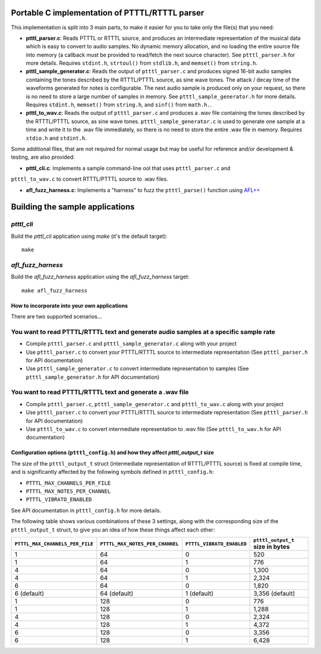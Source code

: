 Portable C implementation of PTTTL/RTTTL parser
-----------------------------------------------

This implementation is split into 3 main parts, to make it easier for you to take
only the file(s) that you need:

* **ptttl_parser.c**: Reads PTTTL or RTTTL source, and produces an intermediate
  representation of the musical data which is easy to convert to audio samples.
  No dynamic memory allocation, and no loading the entire source file into memory
  (a callback must be provided to read/fetch the next source character). See
  ``ptttl_parser.h`` for more details. Requires ``stdint.h``, ``strtoul()`` from
  ``stdlib.h``, and ``memset()`` from ``string.h``.

* **ptttl_sample_generator.c**: Reads the output of ``ptttl_parser.c`` and produces
  signed 16-bit audio samples containing the tones described by the RTTTL/PTTTL source,
  as sine wave tones. The attack / decay time of the waveforms generated for notes
  is configurable. The next audio sample is produced only on your request, so there
  is no need to store a large number of samples in memory. See ``ptttl_sample_generator.h``
  for more details. Requires ``stdint.h``, ``memset()`` from ``string.h``, and ``sinf()``
  from ``math.h.``.

* **ptttl_to_wav.c**: Reads the output of ``ptttl_parser.c`` and produces a .wav file
  containing the tones described by the RTTTL/PTTTL source, as sine wave tones.
  ``ptttl_sample_generator.c`` is used to generate one sample at a time and write it
  to the .wav file immediately, so there is no need to store the entire .wav file in memory.
  Requires ``stdio.h`` and ``stdint.h``.

Some additional files, that are not required for normal usage but may be useful for
reference and/or development & testing, are also provided:

* **ptttl_cli.c**: Implements a sample command-line ool that uses ``ptttl_parser.c`` and
``ptttl_to_wav.c`` to convert RTTTL/PTTTL source to .wav files.

* **afl_fuzz_harness.c**: Implements a "harness" to fuzz the ``ptttl_parse()`` function
  using `AFL++ <https://github.com/AFLplusplus/AFLplusplus>`_

Building the sample applications
--------------------------------

`ptttl_cli`
###########

Build the `ptttl_cli` application using `make` (it's the default target):

::

    make


`afl_fuzz_harness`
##################

Build the `afl_fuzz_harness` application using the `afl_fuzz_harness` target:

::

    make afl_fuzz_harness


How to incorporate into your own applications
=============================================

There are two supported scenarios...

You want to read PTTTL/RTTTL text and generate audio samples at a specific sample rate
######################################################################################

* Compile ``ptttl_parser.c`` and ``ptttl_sample_generator.c`` along with your project

* Use ``ptttl_parser.c`` to convert your PTTTL/RTTTL source to intermediate representation
  (See ``ptttl_parser.h`` for API documentation)

* Use ``ptttl_sample_generator.c`` to convert intermediate representation to samples
  (See ``ptttl_sample_generator.h`` for API documentation)

You want to read PTTTL/RTTTL text and generate a .wav file
##########################################################

* Compile ``ptttl_parser.c``, ``ptttl_sample_generator.c`` and ``ptttl_to_wav.c``
  along with your project

* Use ``ptttl_parser.c`` to convert your PTTTL/RTTTL source to intermediate representation
  (See ``ptttl_parser.h`` for API documentation)

* Use ``ptttl_to_wav.c`` to convert intermediate representation to .wav file
  (See ``ptttl_to_wav.h`` for API documentation)

Configuration options (``ptttl_config.h``) and how they affect `ptttl_output_t` size
====================================================================================

The size of the ``ptttl_output_t`` struct (intermediate representation of RTTTL/PTTTL source)
is fixed at compile time, and is significantly affected by the following symbols defined in ``ptttl_config.h``:

* ``PTTTL_MAX_CHANNELS_PER_FILE``
* ``PTTTL_MAX_NOTES_PER_CHANNEL``
* ``PTTTL_VIBRATO_ENABLED``

See API documentation in ``ptttl_config.h`` for more details.

The following table shows various combinations of these 3 settings, along with the
corresponding size of the ``ptttl_output_t`` struct, to give you an idea of how these
things affect each other:

+-------------------------------+-------------------------------+-------------------------+--------------------------------+
|``PTTTL_MAX_CHANNELS_PER_FILE``|``PTTTL_MAX_NOTES_PER_CHANNEL``|``PTTTL_VIBRATO_ENABLED``|``ptttl_output_t`` size in bytes|
+===============================+===============================+=========================+================================+
| 1                             | 64                            | 0                       | 520                            |
+-------------------------------+-------------------------------+-------------------------+--------------------------------+
| 1                             | 64                            | 1                       | 776                            |
+-------------------------------+-------------------------------+-------------------------+--------------------------------+
| 4                             | 64                            | 0                       | 1,300                          |
+-------------------------------+-------------------------------+-------------------------+--------------------------------+
| 4                             | 64                            | 1                       | 2,324                          |
+-------------------------------+-------------------------------+-------------------------+--------------------------------+
| 6                             | 64                            | 0                       | 1,820                          |
+-------------------------------+-------------------------------+-------------------------+--------------------------------+
| 6 (default)                   | 64 (default)                  | 1 (default)             | 3,356 (default)                |
+-------------------------------+-------------------------------+-------------------------+--------------------------------+
| 1                             | 128                           | 0                       | 776                            |
+-------------------------------+-------------------------------+-------------------------+--------------------------------+
| 1                             | 128                           | 1                       | 1,288                          |
+-------------------------------+-------------------------------+-------------------------+--------------------------------+
| 4                             | 128                           | 0                       | 2,324                          |
+-------------------------------+-------------------------------+-------------------------+--------------------------------+
| 4                             | 128                           | 1                       | 4,372                          |
+-------------------------------+-------------------------------+-------------------------+--------------------------------+
| 6                             | 128                           | 0                       | 3,356                          |
+-------------------------------+-------------------------------+-------------------------+--------------------------------+
| 6                             | 128                           | 1                       | 6,428                          |
+-------------------------------+-------------------------------+-------------------------+--------------------------------+

